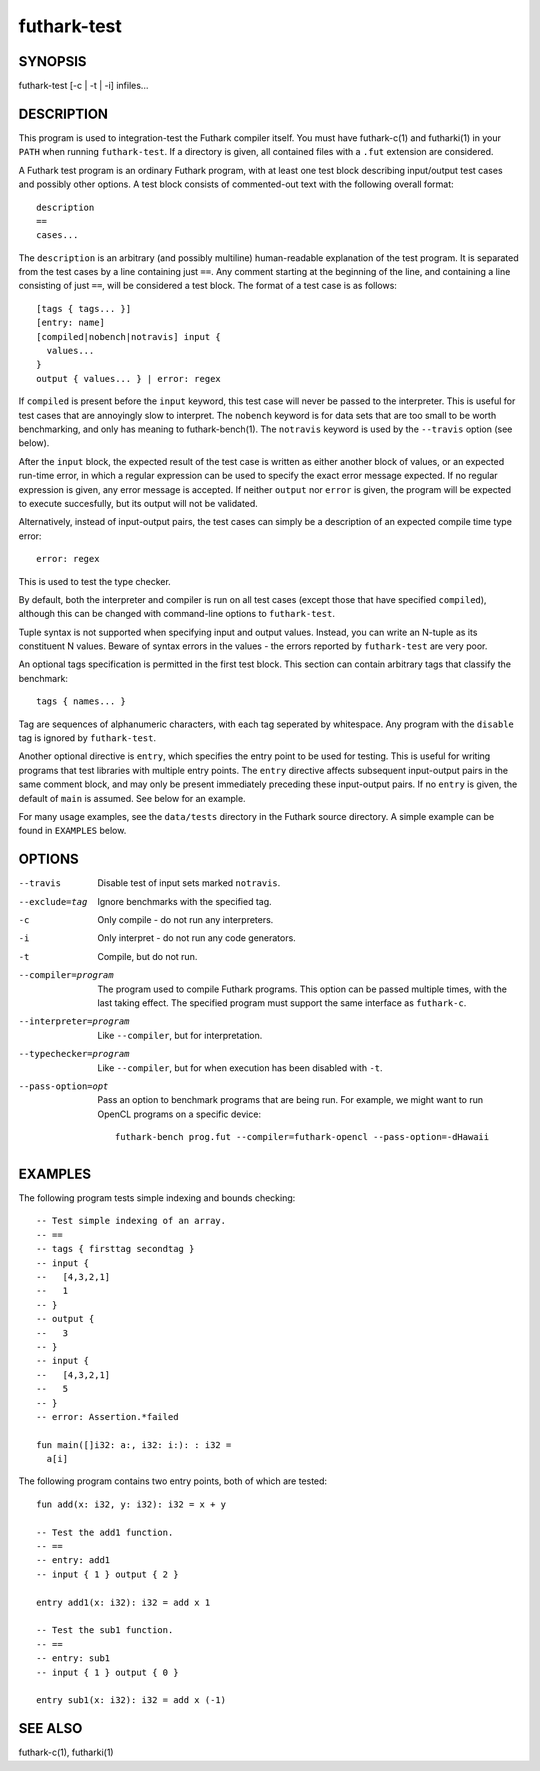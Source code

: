 .. role:: ref(emphasis)

.. _futhark-test(1):

============
futhark-test
============

SYNOPSIS
========

futhark-test [-c | -t | -i] infiles...

DESCRIPTION
===========

This program is used to integration-test the Futhark compiler itself.
You must have futhark-c(1) and futharki(1) in your ``PATH`` when
running ``futhark-test``.  If a directory is given, all contained
files with a ``.fut`` extension are considered.

A Futhark test program is an ordinary Futhark program, with at least
one test block describing input/output test cases and possibly other
options.  A test block consists of commented-out text with the
following overall format::

  description
  ==
  cases...

The ``description`` is an arbitrary (and possibly multiline)
human-readable explanation of the test program.  It is separated from
the test cases by a line containing just ``==``.  Any comment starting
at the beginning of the line, and containing a line consisting of just
``==``, will be considered a test block.  The format of a test case is
as follows::

  [tags { tags... }]
  [entry: name]
  [compiled|nobench|notravis] input {
    values...
  }
  output { values... } | error: regex

If ``compiled`` is present before the ``input`` keyword, this test
case will never be passed to the interpreter.  This is useful for test
cases that are annoyingly slow to interpret.  The ``nobench`` keyword
is for data sets that are too small to be worth benchmarking, and only
has meaning to futhark-bench(1).  The ``notravis`` keyword is used by
the ``--travis`` option (see below).

After the ``input`` block, the expected result of the test case is
written as either another block of values, or an expected run-time
error, in which a regular expression can be used to specify the exact
error message expected.  If no regular expression is given, any error
message is accepted.  If neither ``output`` nor ``error`` is given,
the program will be expected to execute succesfully, but its output
will not be validated.

Alternatively, instead of input-output pairs, the test cases can
simply be a description of an expected compile time type error::

  error: regex

This is used to test the type checker.

By default, both the interpreter and compiler is run on all test cases
(except those that have specified ``compiled``), although this can be
changed with command-line options to ``futhark-test``.

Tuple syntax is not supported when specifying input and output values.
Instead, you can write an N-tuple as its constituent N values.  Beware
of syntax errors in the values - the errors reported by
``futhark-test`` are very poor.

An optional tags specification is permitted in the first test block.
This section can contain arbitrary tags that classify the benchmark::

  tags { names... }

Tag are sequences of alphanumeric characters, with each tag seperated
by whitespace.  Any program with the ``disable`` tag is ignored by
``futhark-test``.

Another optional directive is ``entry``, which specifies the entry
point to be used for testing.  This is useful for writing programs
that test libraries with multiple entry points.  The ``entry``
directive affects subsequent input-output pairs in the same comment
block, and may only be present immediately preceding these
input-output pairs.  If no ``entry`` is given, the default of ``main``
is assumed.  See below for an example.

For many usage examples, see the ``data/tests`` directory in the
Futhark source directory.  A simple example can be found in
``EXAMPLES`` below.

OPTIONS
=======

--travis
  Disable test of input sets marked ``notravis``.

--exclude=tag
  Ignore benchmarks with the specified tag.

-c
  Only compile - do not run any interpreters.

-i
  Only interpret - do not run any code generators.

-t
  Compile, but do not run.

--compiler=program
  The program used to compile Futhark programs.  This option can be
  passed multiple times, with the last taking effect.  The specified
  program must support the same interface as ``futhark-c``.

--interpreter=program

  Like ``--compiler``, but for interpretation.

--typechecker=program

  Like ``--compiler``, but for when execution has been disabled with
  ``-t``.

--pass-option=opt

  Pass an option to benchmark programs that are being run.  For
  example, we might want to run OpenCL programs on a specific device::

    futhark-bench prog.fut --compiler=futhark-opencl --pass-option=-dHawaii

EXAMPLES
========

The following program tests simple indexing and bounds checking::

  -- Test simple indexing of an array.
  -- ==
  -- tags { firsttag secondtag }
  -- input {
  --   [4,3,2,1]
  --   1
  -- }
  -- output {
  --   3
  -- }
  -- input {
  --   [4,3,2,1]
  --   5
  -- }
  -- error: Assertion.*failed

  fun main([]i32: a:, i32: i:): : i32 =
    a[i]

The following program contains two entry points, both of which are
tested::

  fun add(x: i32, y: i32): i32 = x + y

  -- Test the add1 function.
  -- ==
  -- entry: add1
  -- input { 1 } output { 2 }

  entry add1(x: i32): i32 = add x 1

  -- Test the sub1 function.
  -- ==
  -- entry: sub1
  -- input { 1 } output { 0 }

  entry sub1(x: i32): i32 = add x (-1)

SEE ALSO
========

futhark-c(1), futharki(1)
